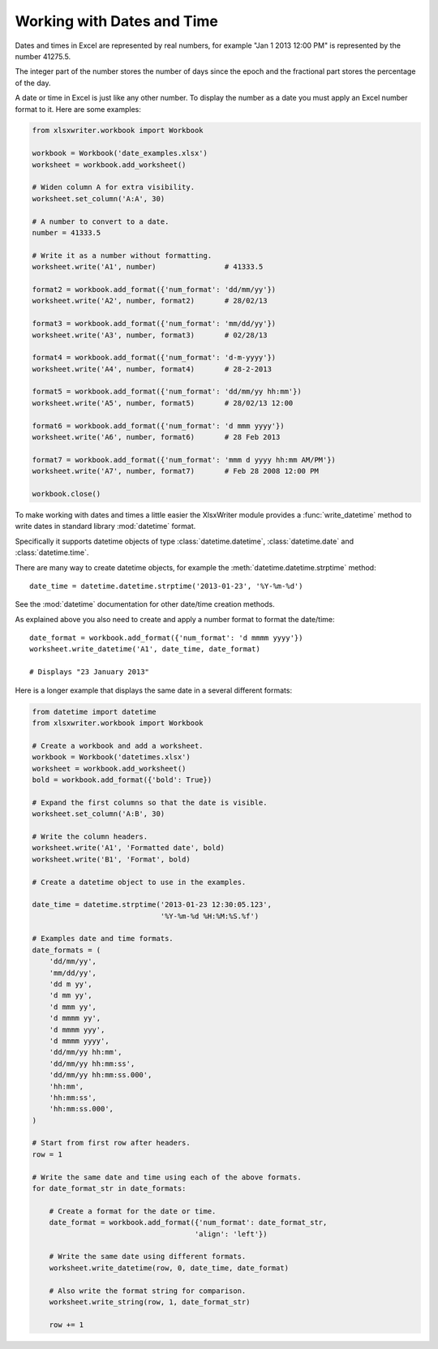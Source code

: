 .. _working_with_dates_and_time:

Working with Dates and Time
===========================

Dates and times in Excel are represented by real numbers, for example "Jan 1
2013 12:00 PM" is represented by the number 41275.5.

The integer part of the number stores the number of days since the epoch and
the fractional part stores the percentage of the day.

A date or time in Excel is just like any other number. To display the number as
a date you must apply an Excel number format to it. Here are some examples:

.. code-block:: python

    from xlsxwriter.workbook import Workbook
    
    workbook = Workbook('date_examples.xlsx')
    worksheet = workbook.add_worksheet()

    # Widen column A for extra visibility.
    worksheet.set_column('A:A', 30)

    # A number to convert to a date.
    number = 41333.5

    # Write it as a number without formatting.
    worksheet.write('A1', number)                # 41333.5

    format2 = workbook.add_format({'num_format': 'dd/mm/yy'})
    worksheet.write('A2', number, format2)       # 28/02/13

    format3 = workbook.add_format({'num_format': 'mm/dd/yy'})
    worksheet.write('A3', number, format3)       # 02/28/13

    format4 = workbook.add_format({'num_format': 'd-m-yyyy'})
    worksheet.write('A4', number, format4)       # 28-2-2013

    format5 = workbook.add_format({'num_format': 'dd/mm/yy hh:mm'})
    worksheet.write('A5', number, format5)       # 28/02/13 12:00

    format6 = workbook.add_format({'num_format': 'd mmm yyyy'})
    worksheet.write('A6', number, format6)       # 28 Feb 2013

    format7 = workbook.add_format({'num_format': 'mmm d yyyy hh:mm AM/PM'})
    worksheet.write('A7', number, format7)       # Feb 28 2008 12:00 PM

    workbook.close()

.. image:: _images/working_with_dates_and_times01.png

To make working with dates and times a little easier the XlsxWriter module
provides a :func:`write_datetime` method to write dates in standard library
:mod:`datetime` format.

Specifically it supports datetime objects of type :class:`datetime.datetime`, 
:class:`datetime.date` and :class:`datetime.time`. 

There are many way to create datetime objects, for example the 
:meth:`datetime.datetime.strptime` method::

    date_time = datetime.datetime.strptime('2013-01-23', '%Y-%m-%d')

See the :mod:`datetime` documentation for other date/time creation methods.

As explained above you also need to create and apply a number format to format
the date/time::

    date_format = workbook.add_format({'num_format': 'd mmmm yyyy'})
    worksheet.write_datetime('A1', date_time, date_format)

    # Displays "23 January 2013"

Here is a longer example that displays the same date in a several different
formats:

.. code-block:: python

    from datetime import datetime
    from xlsxwriter.workbook import Workbook
    
    # Create a workbook and add a worksheet.
    workbook = Workbook('datetimes.xlsx')
    worksheet = workbook.add_worksheet()
    bold = workbook.add_format({'bold': True})
    
    # Expand the first columns so that the date is visible.
    worksheet.set_column('A:B', 30)
    
    # Write the column headers.
    worksheet.write('A1', 'Formatted date', bold)
    worksheet.write('B1', 'Format', bold)
    
    # Create a datetime object to use in the examples.
    
    date_time = datetime.strptime('2013-01-23 12:30:05.123',
                                  '%Y-%m-%d %H:%M:%S.%f')
    
    # Examples date and time formats.
    date_formats = (
        'dd/mm/yy',
        'mm/dd/yy',
        'dd m yy',
        'd mm yy',
        'd mmm yy',
        'd mmmm yy',
        'd mmmm yyy',
        'd mmmm yyyy',
        'dd/mm/yy hh:mm',
        'dd/mm/yy hh:mm:ss',
        'dd/mm/yy hh:mm:ss.000',
        'hh:mm',
        'hh:mm:ss',
        'hh:mm:ss.000',
    )
    
    # Start from first row after headers.
    row = 1
    
    # Write the same date and time using each of the above formats.
    for date_format_str in date_formats:
    
        # Create a format for the date or time.
        date_format = workbook.add_format({'num_format': date_format_str,
                                          'align': 'left'})
    
        # Write the same date using different formats.
        worksheet.write_datetime(row, 0, date_time, date_format)
    
        # Also write the format string for comparison.
        worksheet.write_string(row, 1, date_format_str)
    
        row += 1


.. image:: _images/working_with_dates_and_times02.png
